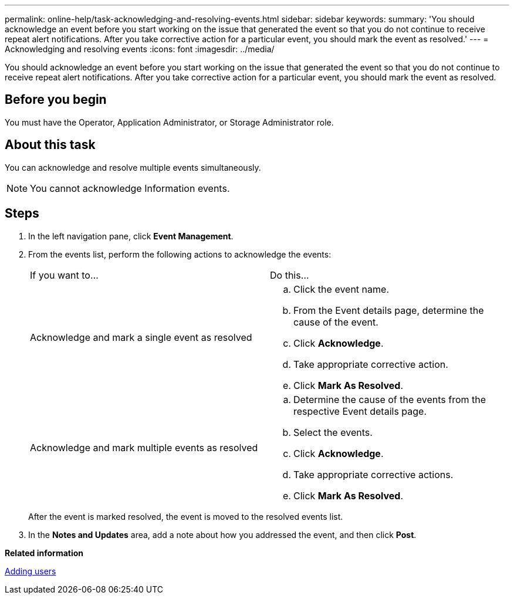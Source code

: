 ---
permalink: online-help/task-acknowledging-and-resolving-events.html
sidebar: sidebar
keywords: 
summary: 'You should acknowledge an event before you start working on the issue that generated the event so that you do not continue to receive repeat alert notifications. After you take corrective action for a particular event, you should mark the event as resolved.'
---
= Acknowledging and resolving events
:icons: font
:imagesdir: ../media/

[.lead]
You should acknowledge an event before you start working on the issue that generated the event so that you do not continue to receive repeat alert notifications. After you take corrective action for a particular event, you should mark the event as resolved.

== Before you begin

You must have the Operator, Application Administrator, or Storage Administrator role.

== About this task

You can acknowledge and resolve multiple events simultaneously.

[NOTE]
====
You cannot acknowledge Information events.
====

== Steps

. In the left navigation pane, click *Event Management*.
. From the events list, perform the following actions to acknowledge the events:
+
|===
| If you want to...| Do this...
a|
Acknowledge and mark a single event as resolved
a|

 .. Click the event name.
 .. From the Event details page, determine the cause of the event.
 .. Click *Acknowledge*.
 .. Take appropriate corrective action.
 .. Click *Mark As Resolved*.

a|
Acknowledge and mark multiple events as resolved
a|

 .. Determine the cause of the events from the respective Event details page.
 .. Select the events.
 .. Click *Acknowledge*.
 .. Take appropriate corrective actions.
 .. Click *Mark As Resolved*.

+
|===
After the event is marked resolved, the event is moved to the resolved events list.

. In the *Notes and Updates* area, add a note about how you addressed the event, and then click *Post*.

*Related information*

xref:task-adding-users.adoc[Adding users]
